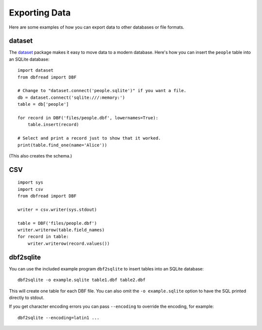 .. highlight:: python

Exporting Data
==============

Here are some examples of how you can export data to other databases
or file formats.


dataset
-------

The `dataset <http://dataset.readthedocs.org/>`_ package makes it easy
to move data to a modern database. Here's how you can insert the
``people`` table into an SQLite database::

    import dataset
    from dbfread import DBF

    # Change to "dataset.connect('people.sqlite')" if you want a file.
    db = dataset.connect('sqlite:///:memory:')
    table = db['people']

    for record in DBF('files/people.dbf', lowernames=True):
        table.insert(record)

    # Select and print a record just to show that it worked.
    print(table.find_one(name='Alice'))

(This also creates the schema.)


CSV
---

::

    import sys
    import csv
    from dbfread import DBF

    writer = csv.writer(sys.stdout)

    table = DBF('files/people.dbf')
    writer.writerow(table.field_names)
    for record in table:
        writer.writerow(record.values())


dbf2sqlite
----------

You can use the included example program ``dbf2sqlite`` to insert
tables into an SQLite database::

    dbf2sqlite -o example.sqlite table1.dbf table2.dbf

This will create one table for each DBF file. You can also omit the
``-o example.sqlite`` option to have the SQL printed directly to
stdout.

If you get character encoding errors you can pass ``--encoding`` to
override the encoding, for example::

    dbf2sqlite --encoding=latin1 ...
